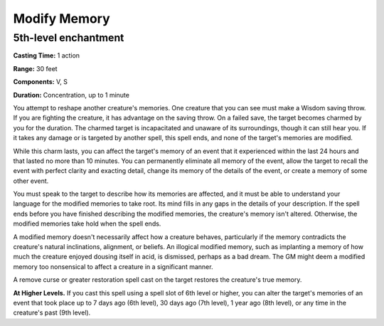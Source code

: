 
.. _srd:modify-memory:

Modify Memory
-------------------------------------------------------------

5th-level enchantment
^^^^^^^^^^^^^^^^^^^^^

**Casting Time:** 1 action

**Range:** 30 feet

**Components:** V, S

**Duration:** Concentration, up to 1 minute

You attempt to reshape another creature's memories. One creature that
you can see must make a Wisdom saving throw. If you are fighting the
creature, it has advantage on the saving throw. On a failed save, the
target becomes charmed by you for the duration. The charmed target is
incapacitated and unaware of its surroundings, though it can still hear
you. If it takes any damage or is targeted by another spell, this spell
ends, and none of the target's memories are modified.

While this charm lasts, you can affect the target's memory of an event
that it experienced within the last 24 hours and that lasted no more
than 10 minutes. You can permanently eliminate all memory of the event,
allow the target to recall the event with perfect clarity and exacting
detail, change its memory of the details of the event, or create a
memory of some other event.

You must speak to the target to describe how its memories are affected,
and it must be able to understand your language for the modified
memories to take root. Its mind fills in any gaps in the details of your
description. If the spell ends before you have finished describing the
modified memories, the creature's memory isn't altered. Otherwise, the
modified memories take hold when the spell ends.

A modified memory doesn't necessarily affect how a creature behaves,
particularly if the memory contradicts the creature's natural
inclinations, alignment, or beliefs. An illogical modified memory, such
as implanting a memory of how much the creature enjoyed dousing itself
in acid, is dismissed, perhaps as a bad dream. The GM might deem a
modified memory too nonsensical to affect a creature in a significant
manner.

A remove curse or greater restoration spell cast on the target restores
the creature's true memory.

**At Higher Levels.** If you cast this spell using a spell slot of 6th
level or higher, you can alter the target's memories of an event that
took place up to 7 days ago (6th level), 30 days ago (7th level), 1 year
ago (8th level), or any time in the creature's past (9th level).
